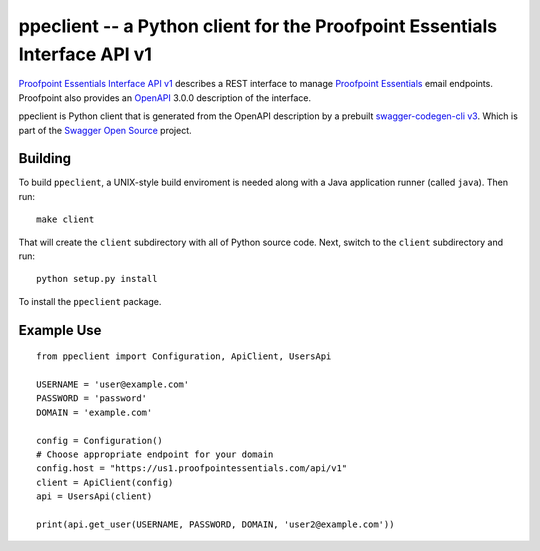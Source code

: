 ===========================================================================
ppeclient -- a Python client for the Proofpoint Essentials Interface API v1
===========================================================================

`Proofpoint Essentials Interface API v1`_ describes a REST interface to manage
`Proofpoint Essentials`_ email endpoints.  Proofpoint also provides an OpenAPI_
3.0.0 description of the interface.

ppeclient is Python client that is generated from the OpenAPI description by
a prebuilt `swagger-codegen-cli v3`_.  Which is part of the `Swagger Open Source`_
project.


--------
Building
--------

To build ``ppeclient``, a UNIX-style build enviroment is needed along with a
Java application runner (called ``java``).  Then run::

        make client

That will create the ``client`` subdirectory with all of Python source code.  Next,
switch to the ``client`` subdirectory and run::

        python setup.py install

To install the ``ppeclient`` package.

-----------
Example Use
-----------

::

        from ppeclient import Configuration, ApiClient, UsersApi

        USERNAME = 'user@example.com'
        PASSWORD = 'password'
        DOMAIN = 'example.com'

        config = Configuration()
        # Choose appropriate endpoint for your domain
        config.host = "https://us1.proofpointessentials.com/api/v1"
        client = ApiClient(config)
        api = UsersApi(client)

        print(api.get_user(USERNAME, PASSWORD, DOMAIN, 'user2@example.com'))


.. _OpenAPI: https://www.openapis.org/
.. _Swagger Open Source: https://swagger.io/tools/open-source/
.. _swagger-codegen-cli v3: https://mvnrepository.com/artifact/io.swagger.codegen.v3/swagger-codegen-cli
.. _Proofpoint Essentials Interface API v1: https://us1.proofpointessentials.com/apidocs/documentation
.. _Proofpoint Essentials: https://help.proofpoint.com/Proofpoint_Essentials/Email_Security/User_Topics/010_aboutproofpointessentials
